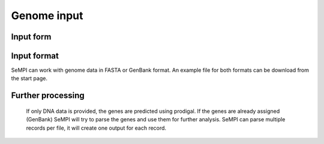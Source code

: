 Genome input
############

Input form
============

.. figure:: img/screenshots/input_form_01.svg
   :scale: 50 %
   :alt: input

Input format
============

SeMPI can work with genome data in FASTA or GenBank format. 
An example file for both formats can be download from the start page.

Further processing
==================

.. figure:: img/input.svg
   :scale: 50 %
   :alt: input

   If only DNA data is provided, the genes are predicted using prodigal. If the genes are already assigned (GenBank) SeMPI will try to parse the genes and use them for further analysis. SeMPI can parse multiple records per file, it will create one output for each record.